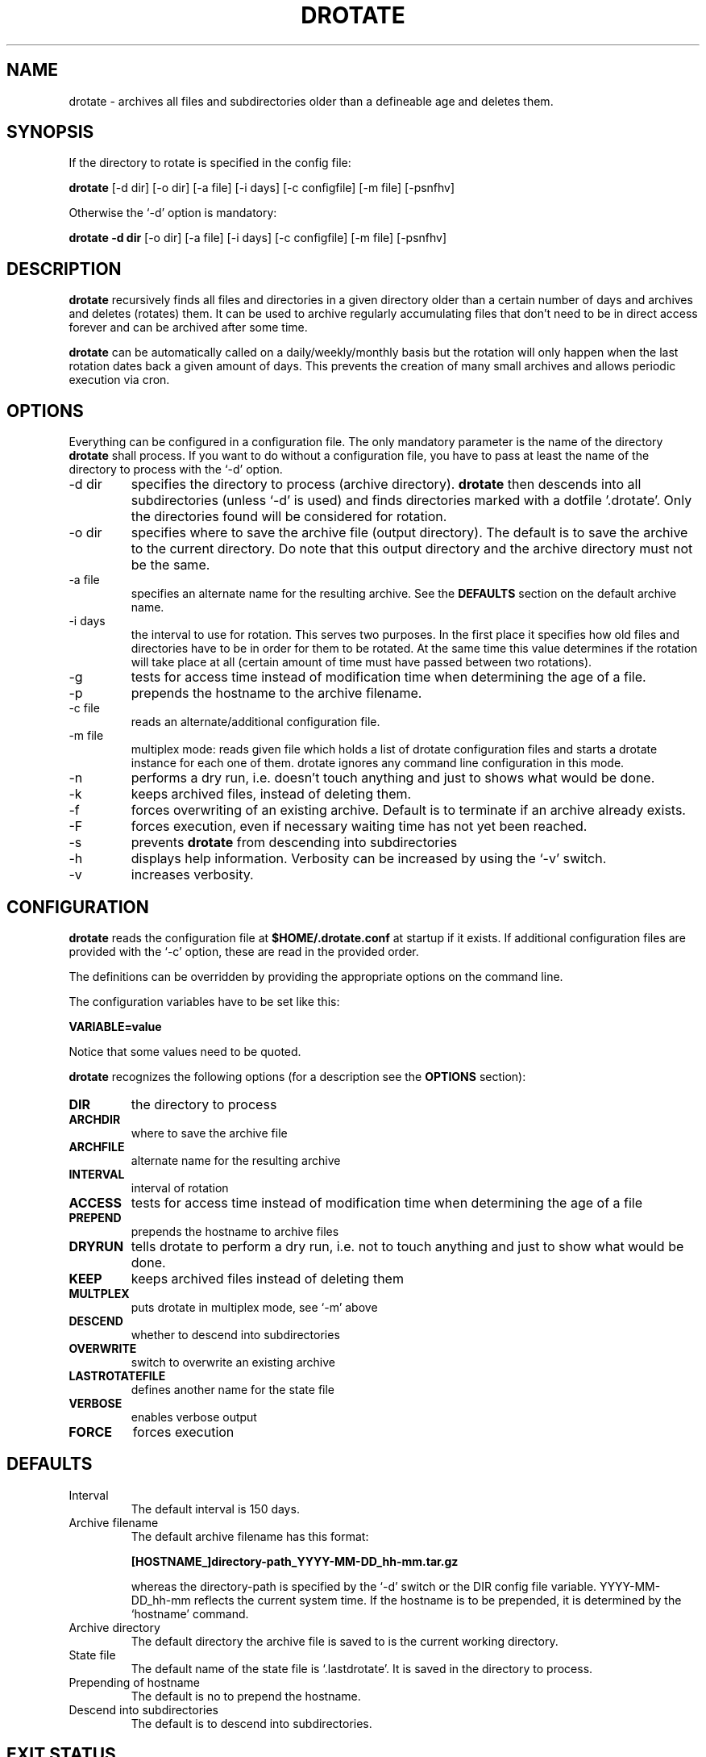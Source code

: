 .TH DROTATE 1
.SH NAME
drotate \- archives all files and subdirectories older than a
defineable age and deletes them.
.SH SYNOPSIS
If the directory to rotate is specified in the config file:

.B drotate
[\-d dir] [\-o dir] [\-a file] [\-i days] [\-c configfile] [\-m file]
[\-psnfhv]

Otherwise the `-d' option is mandatory:

.B drotate
.B \-d dir
[\-o dir] [\-a file] [\-i days] [\-c configfile] [\-m file]
[\-psnfhv]

.SH DESCRIPTION
.B drotate
recursively finds all files and directories in a given directory
older than a certain number of days and archives and deletes
(rotates) them.
It can be used to archive regularly accumulating files that
don't need to be in direct access forever and can be archived
after some time.
.PP
.B drotate
can be automatically called on a daily/weekly/monthly basis
but the rotation will only happen when the last rotation dates
back a given amount of days. This prevents the creation of
many small archives and allows periodic execution via cron.
.SH OPTIONS
Everything can be configured in a configuration file. The only
mandatory parameter is the name of the directory
.B drotate
shall process. If you want to do without a configuration file,
you have to pass at least the name of the directory to process
with the `-d' option.
.IP \-d\ dir
specifies the directory to process (archive directory).
.B drotate
then descends into all subdirectories (unless `-d' is used)
and finds directories marked with a dotfile '.drotate'. Only
the directories found will be considered for rotation.
.IP \-o\ dir
specifies where to save the archive file (output directory).
The default is to save the archive to the current directory. Do
note that this output directory and the archive directory must
not be the same.
.IP \-a\ file
specifies an alternate name for the resulting archive. See
the
.B DEFAULTS
section on the default archive name.
.IP \-i\ days
the interval to use for rotation. This serves two purposes. In
the first place it specifies how old files and directories have
to be in order for them to be rotated. At the same time this
value determines if the rotation will take place at all (certain
amount of time must have passed between two rotations).
.IP \-g
tests for access time instead of modification time when
determining the age of a file.
.IP \-p
prepends the hostname to the archive filename.
.IP \-c\ file
reads an alternate/additional configuration file.
.IP \-m\ file
multiplex mode: reads given file which holds a list of drotate
configuration files and starts a drotate instance for each one
of them. drotate ignores any command line configuration in this mode.
.IP \-n
performs a dry run, i.e. doesn't touch
anything and just to shows what would be done.
.IP \-k
keeps archived files, instead of deleting them.
.IP \-f
forces overwriting of an existing archive. Default is to
terminate if an archive already exists.
.IP \-F
forces execution, even if necessary waiting time has not yet been
reached.
.IP \-s
prevents
.B drotate
from descending into subdirectories
.IP \-h
displays help information. Verbosity can be increased by
using the `-v' switch.
.IP \-v
increases verbosity.
.SH CONFIGURATION
.B drotate
reads the configuration file at
.B $HOME/.drotate.conf
at startup if it exists.
If additional configuration files are provided with the `-c'
option, these are read in the provided order.
.PP
The definitions can be overridden by providing the appropriate
options on the command line.
.PP
The configuration variables have to be set like this:

.B VARIABLE=value

Notice that some values need to be quoted.
.PP
.B drotate
recognizes the following options (for a description see
the
.B OPTIONS
section):
.TP
.B DIR
the directory to process
.TP
.B ARCHDIR
where to save the archive file
.TP
.B ARCHFILE
alternate name for the resulting archive
.TP
.B INTERVAL
interval of rotation
.TP
.B ACCESS
tests for access time instead of modification time when determining
the age of a file
.TP
.B PREPEND
prepends the hostname to archive files
.TP
.B DRYRUN
tells drotate to perform a dry run, i.e. not to touch
anything and just to show what would be done.
.TP
.B KEEP
keeps archived files instead of deleting them
.TP
.B MULTPLEX
puts drotate in multiplex mode, see `-m' above
.TP
.B DESCEND
whether to descend into subdirectories
.TP
.B OVERWRITE
switch to overwrite an existing archive
.TP
.B LASTROTATEFILE
defines another name for the state file
.TP
.B VERBOSE
enables verbose output
.TP
.B FORCE
forces execution

.SH DEFAULTS
.IP Interval
The default interval is 150 days.
.IP Archive\ filename
The default archive filename has this format:

.B     [HOSTNAME_]directory-path_YYYY-MM-DD_hh-mm.tar.gz  

whereas the directory-path is specified by the `-d' switch
or the DIR config file variable. YYYY-MM-DD_hh-mm reflects
the current system time. If the hostname is to be prepended,
it is determined by the `hostname' command.
.IP Archive\ directory
The default directory the archive file is saved to is
the current working directory.
.IP State\ file
The default name of the state file is `.lastdrotate'. It
is saved in the directory to process.
.IP Prepending\ of\ hostname
The default is no to prepend the hostname.
.IP Descend\ into\ subdirectories
The default is to descend into subdirectories.

.SH EXIT STATUS
.B drotate
exits with status 0 if the rotation completed successfully. It
exits with 1 if an operating error occurred and with 2 if one
of the backend tools exited unexpectedly. If the archive file
already exists but drotate must not overwrite it, it exits with 3.
.SH BACKEND TOOLS
drotate requires the following backend tools to work:
.TP
* find
.TP
* mktemp
.TP
* tr
.TP
* sed
.TP
* pwd
.TP
* cat
.TP
* tac
.TP
* hostname
.TP
* wc
.TP
* dirname

.PP
The availability of the following tools is optional but recommended:
.TP
* tput, to get the number of columns if $COLUMNS isn't set
.TP
* fold, to prevent line-breaks within word-boundaries

.SH AUTHOR
Tobias Nissen <tn@movb.de>

